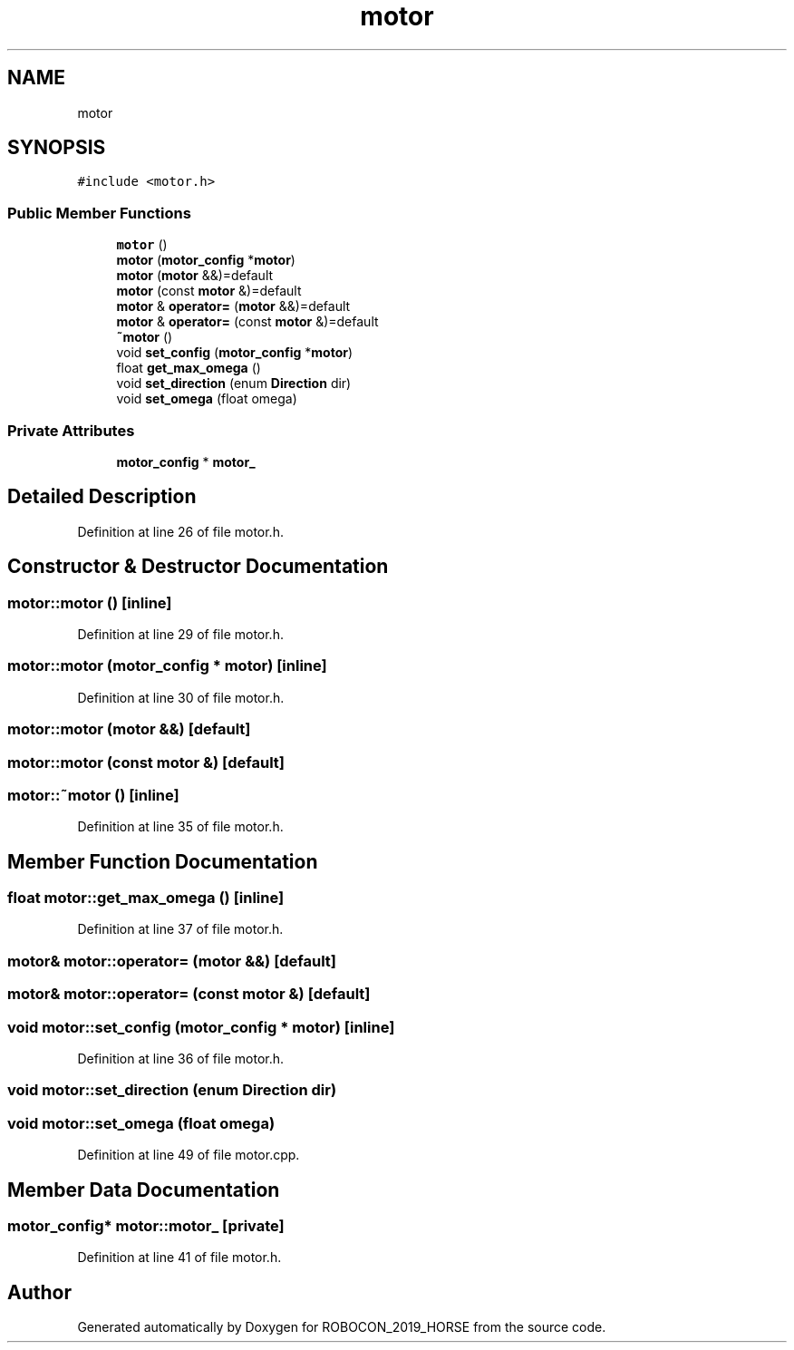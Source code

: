 .TH "motor" 3 "Sun May 12 2019" "ROBOCON_2019_HORSE" \" -*- nroff -*-
.ad l
.nh
.SH NAME
motor
.SH SYNOPSIS
.br
.PP
.PP
\fC#include <motor\&.h>\fP
.SS "Public Member Functions"

.in +1c
.ti -1c
.RI "\fBmotor\fP ()"
.br
.ti -1c
.RI "\fBmotor\fP (\fBmotor_config\fP *\fBmotor\fP)"
.br
.ti -1c
.RI "\fBmotor\fP (\fBmotor\fP &&)=default"
.br
.ti -1c
.RI "\fBmotor\fP (const \fBmotor\fP &)=default"
.br
.ti -1c
.RI "\fBmotor\fP & \fBoperator=\fP (\fBmotor\fP &&)=default"
.br
.ti -1c
.RI "\fBmotor\fP & \fBoperator=\fP (const \fBmotor\fP &)=default"
.br
.ti -1c
.RI "\fB~motor\fP ()"
.br
.ti -1c
.RI "void \fBset_config\fP (\fBmotor_config\fP *\fBmotor\fP)"
.br
.ti -1c
.RI "float \fBget_max_omega\fP ()"
.br
.ti -1c
.RI "void \fBset_direction\fP (enum \fBDirection\fP dir)"
.br
.ti -1c
.RI "void \fBset_omega\fP (float omega)"
.br
.in -1c
.SS "Private Attributes"

.in +1c
.ti -1c
.RI "\fBmotor_config\fP * \fBmotor_\fP"
.br
.in -1c
.SH "Detailed Description"
.PP 
Definition at line 26 of file motor\&.h\&.
.SH "Constructor & Destructor Documentation"
.PP 
.SS "motor::motor ()\fC [inline]\fP"

.PP
Definition at line 29 of file motor\&.h\&.
.SS "motor::motor (\fBmotor_config\fP * motor)\fC [inline]\fP"

.PP
Definition at line 30 of file motor\&.h\&.
.SS "motor::motor (\fBmotor\fP &&)\fC [default]\fP"

.SS "motor::motor (const \fBmotor\fP &)\fC [default]\fP"

.SS "motor::~motor ()\fC [inline]\fP"

.PP
Definition at line 35 of file motor\&.h\&.
.SH "Member Function Documentation"
.PP 
.SS "float motor::get_max_omega ()\fC [inline]\fP"

.PP
Definition at line 37 of file motor\&.h\&.
.SS "\fBmotor\fP& motor::operator= (\fBmotor\fP &&)\fC [default]\fP"

.SS "\fBmotor\fP& motor::operator= (const \fBmotor\fP &)\fC [default]\fP"

.SS "void motor::set_config (\fBmotor_config\fP * motor)\fC [inline]\fP"

.PP
Definition at line 36 of file motor\&.h\&.
.SS "void motor::set_direction (enum \fBDirection\fP dir)"

.SS "void motor::set_omega (float omega)"

.PP
Definition at line 49 of file motor\&.cpp\&.
.SH "Member Data Documentation"
.PP 
.SS "\fBmotor_config\fP* motor::motor_\fC [private]\fP"

.PP
Definition at line 41 of file motor\&.h\&.

.SH "Author"
.PP 
Generated automatically by Doxygen for ROBOCON_2019_HORSE from the source code\&.
